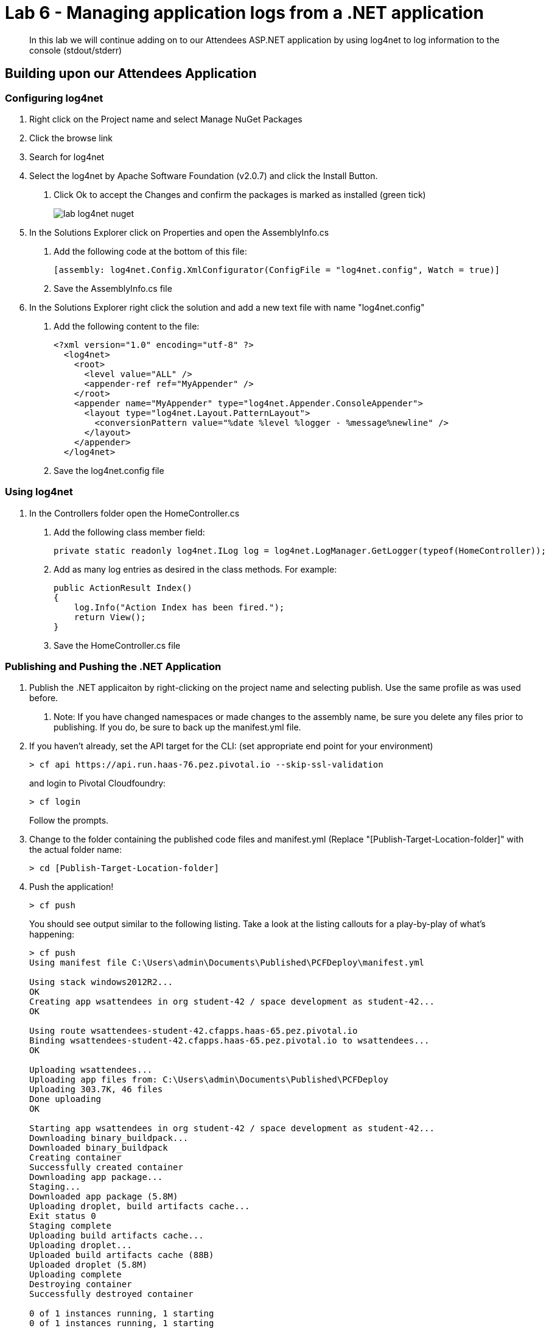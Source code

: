 = Lab 6 - Managing application logs from a .NET application

[abstract]
--
In this lab we will continue adding on to our Attendees ASP.NET application by using log4net to log information to the console (stdout/stderr)
--

== Building upon our Attendees Application

=== Configuring log4net

1. Right click on the Project name and select Manage NuGet Packages
2. Click the browse link 
3. Search for log4net
4. Select the log4net by Apache Software Foundation (v2.0.7) and click the Install Button. 
    a. Click Ok to accept the Changes and confirm the packages is marked as installed (green tick)
+
image::../../Common/images/lab-log4net-nuget.png[]
+
5. In the Solutions Explorer click on Properties and open the AssemblyInfo.cs
    a. Add the following code at the bottom of this file:  

        [assembly: log4net.Config.XmlConfigurator(ConfigFile = "log4net.config", Watch = true)]

    b. Save the AssemblyInfo.cs file
6. In the Solutions Explorer right click the solution and add a new text file with name "log4net.config"
    a. Add the following content to the file:

        <?xml version="1.0" encoding="utf-8" ?>
          <log4net>
            <root>
              <level value="ALL" />
              <appender-ref ref="MyAppender" />
            </root>
            <appender name="MyAppender" type="log4net.Appender.ConsoleAppender">
              <layout type="log4net.Layout.PatternLayout">
                <conversionPattern value="%date %level %logger - %message%newline" />
              </layout>
            </appender>
          </log4net>
        
  b. Save the log4net.config file


=== Using log4net 

1. In the Controllers folder open the HomeController.cs
    a. Add the following class member field:

        private static readonly log4net.ILog log = log4net.LogManager.GetLogger(typeof(HomeController));

    b. Add as many log entries as desired in the class methods. For example:

        public ActionResult Index()
        {
            log.Info("Action Index has been fired.");
            return View();
        }
        
    c. Save the HomeController.cs file


=== Publishing and Pushing the .NET Application

1. Publish the .NET applicaiton by right-clicking on the project name and selecting publish. Use the same profile as was used before.
    a. Note: If you have changed namespaces or made changes to the assembly name, be sure you delete any files prior to publishing. If you do, be sure to back up the manifest.yml file.

2. If you haven't already, set the API target for the CLI: (set appropriate end point for your environment)
+
----
> cf api https://api.run.haas-76.pez.pivotal.io --skip-ssl-validation
----
and login to Pivotal Cloudfoundry:
+
----
> cf login
----
+
Follow the prompts.

4. Change to the folder containing the published code files and manifest.yml (Replace "[Publish-Target-Location-folder]" with the actual folder name: 
+
----
> cd [Publish-Target-Location-folder]
----

5. Push the application!
+
----
> cf push
----
+
You should see output similar to the following listing. Take a look at the listing callouts for a play-by-play of what's happening:
+
----
> cf push
Using manifest file C:\Users\admin\Documents\Published\PCFDeploy\manifest.yml

Using stack windows2012R2...
OK
Creating app wsattendees in org student-42 / space development as student-42...
OK

Using route wsattendees-student-42.cfapps.haas-65.pez.pivotal.io
Binding wsattendees-student-42.cfapps.haas-65.pez.pivotal.io to wsattendees...
OK

Uploading wsattendees...
Uploading app files from: C:\Users\admin\Documents\Published\PCFDeploy
Uploading 303.7K, 46 files
Done uploading
OK

Starting app wsattendees in org student-42 / space development as student-42...
Downloading binary_buildpack...
Downloaded binary_buildpack
Creating container
Successfully created container
Downloading app package...
Staging...
Downloaded app package (5.8M)
Uploading droplet, build artifacts cache...
Exit status 0
Staging complete
Uploading build artifacts cache...
Uploading droplet...
Uploaded build artifacts cache (88B)
Uploaded droplet (5.8M)
Uploading complete
Destroying container
Successfully destroyed container

0 of 1 instances running, 1 starting
0 of 1 instances running, 1 starting
0 of 1 instances running, 1 starting
1 of 1 instances running

App started


OK

App wsattendees was started using this command `..\tmp\lifecycle\WebAppServer.exe`

Showing health and status for app wsattendees in org student-42 / space development as student-42...
OK

requested state: started
instances: 1/1
usage: 512M x 1 instances
urls: wsattendees-student-42.cfapps.haas-65.pez.pivotal.io
last uploaded: Thu Jan 26 17:47:52 UTC 2017
stack: windows2012R2
buildpack: binary_buildpack

     state     since                    cpu     memory         disk          details
#0   running   2017-01-26 05:48:26 PM   88.8%   213M of 512M   19.6M of 1G
----

6. From the console tail the logs of your application
+
----
> cf logs wsattendees
----
+
7. Visit the application in your browser by hitting the route that was diplayed by the CLI, and go to the sections of the app where you added log traces in the HomeController
8. After a few clicks go back to the command prompt where you were tailing your logs and you should now see APP log traces with the information you put in the code
+
----
2017-01-26T17:49:52.62+0000 [APP/0]      OUT 2017-01-26 05:49:52,629 INFO PCFWorkshop1.Controllers.HomeController - Action Index has been fired.
2017-01-26T17:51:05.87+0000 [RTR/0]      OUT wsattendees-student-42.cfapps.haas-65.pez.pivotal.io - [26/01/2017:17:51:05.844 +0000] "GET / HTTP/1.1" 200 0 3103 "-" "Mozilla/5.0 (Windows NT 10.0; Win64; x64) AppleWebKit/537.36 (KHTML, like Gecko) Chrome/55.0.2883.87 Safari/537.36" 10.193.134.250:38742 10.193.134.3:52576 x_forwarded_for:"54.163.120.126" x_forwarded_proto:"https" vcap_request_id:a965dd23-1664-482f-4dad-e3268dcc6f5f response_time:0.030706087 app_id:ed7e0668-5ae5-4540-a74d-c294fd47d0d1 app_index:0
----


